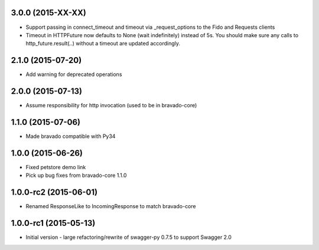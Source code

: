 3.0.0 (2015-XX-XX)
---------------------
- Support passing in connect_timeout and timeout via _request_options to the Fido and Requests clients
- Timeout in HTTPFuture now defaults to None (wait indefinitely) instead of 5s. You should make sure
  any calls to http_future.result(..) without a timeout are updated accordingly.

2.1.0 (2015-07-20)
---------------------
- Add warning for deprecated operations

2.0.0 (2015-07-13)
---------------------
- Assume responsibility for http invocation (used to be in bravado-core)

1.1.0 (2015-07-06)
---------------------
- Made bravado compatible with Py34

1.0.0 (2015-06-26)
----------------------
- Fixed petstore demo link
- Pick up bug fixes from bravado-core 1.1.0

1.0.0-rc2 (2015-06-01)
----------------------
- Renamed ResponseLike to IncomingResponse to match bravado-core

1.0.0-rc1 (2015-05-13)
----------------------
- Initial version - large refactoring/rewrite of swagger-py 0.7.5 to support Swagger 2.0
